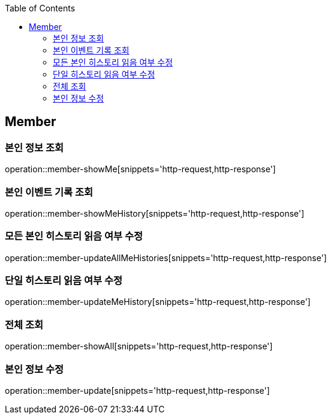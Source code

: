 :doctype: book
:icons: font
:source-highlighter: highlightjs
:toc: left
:toclevels: 4


== Member

=== 본인 정보 조회
operation::member-showMe[snippets='http-request,http-response']

=== 본인 이벤트 기록 조회
operation::member-showMeHistory[snippets='http-request,http-response']

=== 모든 본인 히스토리 읽음 여부 수정
operation::member-updateAllMeHistories[snippets='http-request,http-response']

=== 단일 히스토리 읽음 여부 수정
operation::member-updateMeHistory[snippets='http-request,http-response']

=== 전체 조회
operation::member-showAll[snippets='http-request,http-response']

=== 본인 정보 수정
operation::member-update[snippets='http-request,http-response']
